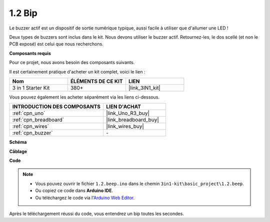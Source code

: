 .. _ar_beep:

1.2 Bip
==================
Le buzzer actif est un dispositif de sortie numérique typique, aussi facile à utiliser que d'allumer une LED !

Deux types de buzzers sont inclus dans le kit. 
Nous devons utiliser le buzzer actif. Retournez-les, le dos scellé (et non le PCB exposé) est celui que nous recherchons.

.. image:: img/buzzer.png

**Composants requis**

Pour ce projet, nous avons besoin des composants suivants.

Il est certainement pratique d'acheter un kit complet, voici le lien :

.. list-table::
    :widths: 20 20 20
    :header-rows: 1

    *   - Nom	
        - ÉLÉMENTS DE CE KIT
        - LIEN
    *   - 3 in 1 Starter Kit
        - 380+
        - |link_3IN1_kit|

Vous pouvez également les acheter séparément via les liens ci-dessous.

.. list-table::
    :widths: 30 20
    :header-rows: 1

    *   - INTRODUCTION DES COMPOSANTS
        - LIEN D'ACHAT

    *   - :ref:`cpn_uno`
        - |link_Uno_R3_buy|
    *   - :ref:`cpn_breadboard`
        - |link_breadboard_buy|
    *   - :ref:`cpn_wires`
        - |link_wires_buy|
    *   - :ref:`cpn_buzzer`
        - \-


**Schéma**

.. image:: img/circuit_1.2_beep.png


**Câblage**

.. image:: img/wiring_active_buzzer.png
    :width: 400
    :align: center

**Code**


.. note::

   * Vous pouvez ouvrir le fichier ``1.2.beep.ino`` dans le chemin ``3in1-kit\basic_project\1.2.beep``. 
   * Ou copiez ce code dans **Arduino IDE**.
   
   * Ou téléchargez le code via l'`Arduino Web Editor <https://docs.arduino.cc/cloud/web-editor/tutorials/getting-started/getting-started-web-editor>`_.

.. raw:: html
    
    <iframe src=https://create.arduino.cc/editor/sunfounder01/95570ca2-11c6-404c-a23f-bf03094d8085/preview?embed style="height:510px;width:100%;margin:10px 0" frameborder=0></iframe>

Après le téléchargement réussi du code, vous entendrez un bip toutes les secondes.
